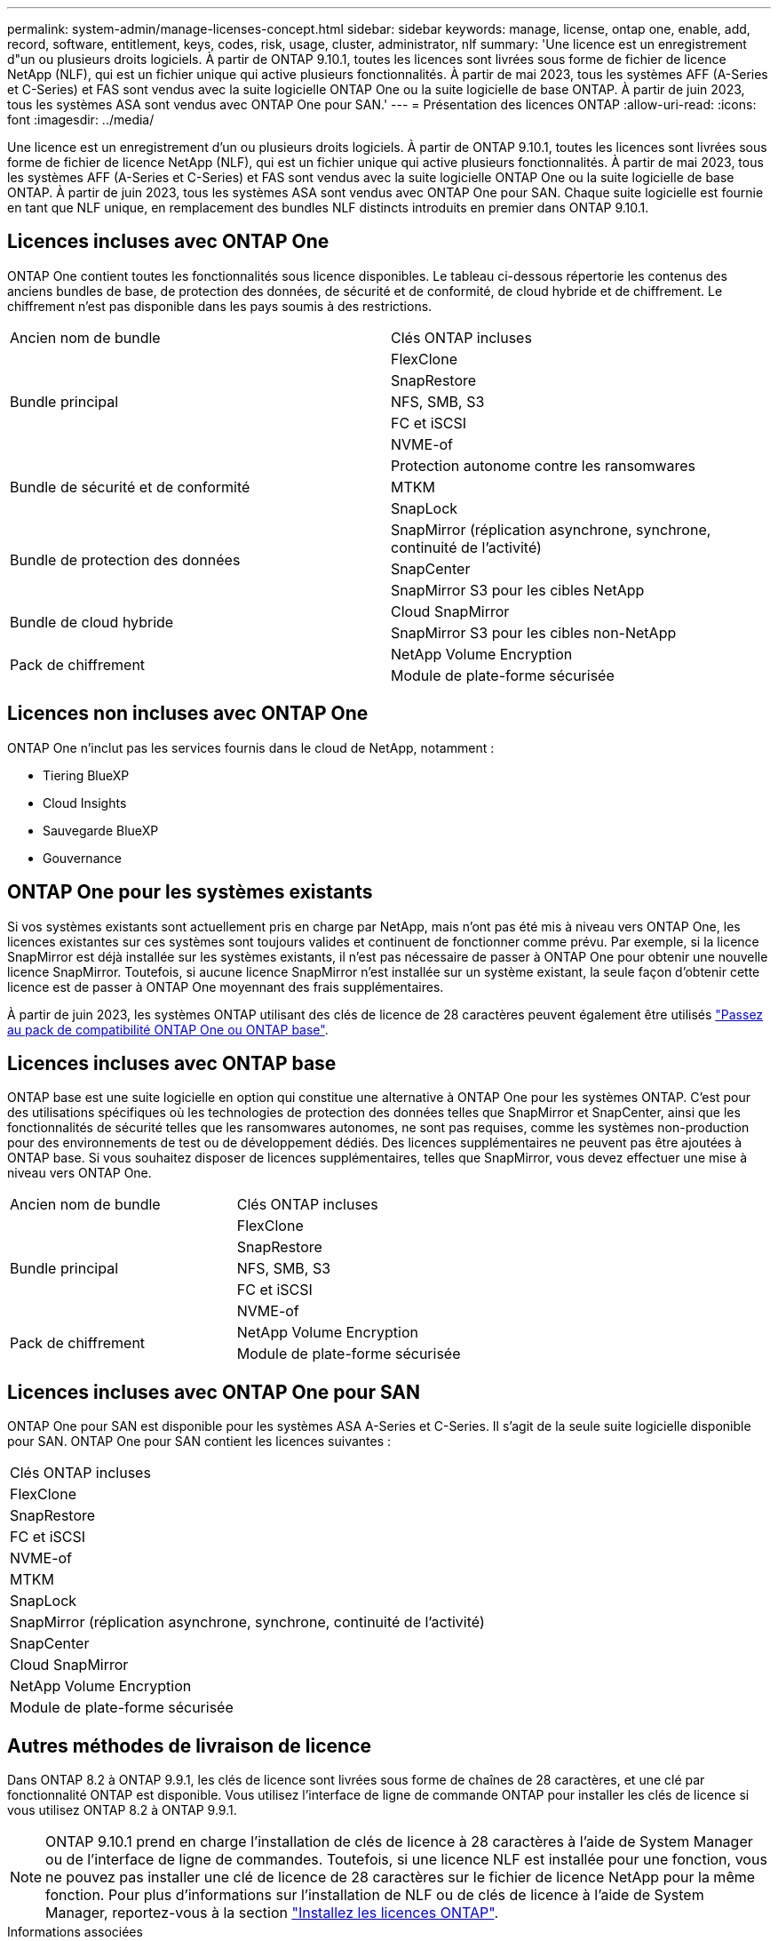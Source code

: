 ---
permalink: system-admin/manage-licenses-concept.html 
sidebar: sidebar 
keywords: manage, license, ontap one, enable, add, record, software, entitlement, keys, codes, risk, usage, cluster, administrator, nlf 
summary: 'Une licence est un enregistrement d"un ou plusieurs droits logiciels. À partir de ONTAP 9.10.1, toutes les licences sont livrées sous forme de fichier de licence NetApp (NLF), qui est un fichier unique qui active plusieurs fonctionnalités.  À partir de mai 2023, tous les systèmes AFF (A-Series et C-Series) et FAS sont vendus avec la suite logicielle ONTAP One ou la suite logicielle de base ONTAP. À partir de juin 2023, tous les systèmes ASA sont vendus avec ONTAP One pour SAN.' 
---
= Présentation des licences ONTAP
:allow-uri-read: 
:icons: font
:imagesdir: ../media/


[role="lead"]
Une licence est un enregistrement d'un ou plusieurs droits logiciels. À partir de ONTAP 9.10.1, toutes les licences sont livrées sous forme de fichier de licence NetApp (NLF), qui est un fichier unique qui active plusieurs fonctionnalités.  À partir de mai 2023, tous les systèmes AFF (A-Series et C-Series) et FAS sont vendus avec la suite logicielle ONTAP One ou la suite logicielle de base ONTAP. À partir de juin 2023, tous les systèmes ASA sont vendus avec ONTAP One pour SAN. Chaque suite logicielle est fournie en tant que NLF unique, en remplacement des bundles NLF distincts introduits en premier dans ONTAP 9.10.1.



== Licences incluses avec ONTAP One

ONTAP One contient toutes les fonctionnalités sous licence disponibles. Le tableau ci-dessous répertorie les contenus des anciens bundles de base, de protection des données, de sécurité et de conformité, de cloud hybride et de chiffrement. Le chiffrement n'est pas disponible dans les pays soumis à des restrictions.

|===


| Ancien nom de bundle | Clés ONTAP incluses 


.5+| Bundle principal | FlexClone 


| SnapRestore 


| NFS, SMB, S3 


| FC et iSCSI 


| NVME-of 


.3+| Bundle de sécurité et de conformité | Protection autonome contre les ransomwares 


| MTKM 


| SnapLock 


.3+| Bundle de protection des données | SnapMirror (réplication asynchrone, synchrone, continuité de l'activité) 


| SnapCenter 


| SnapMirror S3 pour les cibles NetApp 


.2+| Bundle de cloud hybride | Cloud SnapMirror 


| SnapMirror S3 pour les cibles non-NetApp 


.2+| Pack de chiffrement | NetApp Volume Encryption 


| Module de plate-forme sécurisée 
|===


== Licences non incluses avec ONTAP One

ONTAP One n'inclut pas les services fournis dans le cloud de NetApp, notamment :

* Tiering BlueXP
* Cloud Insights
* Sauvegarde BlueXP
* Gouvernance




== ONTAP One pour les systèmes existants

Si vos systèmes existants sont actuellement pris en charge par NetApp, mais n'ont pas été mis à niveau vers ONTAP One, les licences existantes sur ces systèmes sont toujours valides et continuent de fonctionner comme prévu. Par exemple, si la licence SnapMirror est déjà installée sur les systèmes existants, il n'est pas nécessaire de passer à ONTAP One pour obtenir une nouvelle licence SnapMirror. Toutefois, si aucune licence SnapMirror n'est installée sur un système existant, la seule façon d'obtenir cette licence est de passer à ONTAP One moyennant des frais supplémentaires.

À partir de juin 2023, les systèmes ONTAP utilisant des clés de licence de 28 caractères peuvent également être utilisés link:https://kb.netapp.com/onprem/ontap/os/How_to_get_an_ONTAP_One_license_when_the_system_has_28_character_keys["Passez au pack de compatibilité ONTAP One ou ONTAP base"].



== Licences incluses avec ONTAP base

ONTAP base est une suite logicielle en option qui constitue une alternative à ONTAP One pour les systèmes ONTAP. C'est pour des utilisations spécifiques où les technologies de protection des données telles que SnapMirror et SnapCenter, ainsi que les fonctionnalités de sécurité telles que les ransomwares autonomes, ne sont pas requises, comme les systèmes non-production pour des environnements de test ou de développement dédiés. Des licences supplémentaires ne peuvent pas être ajoutées à ONTAP base. Si vous souhaitez disposer de licences supplémentaires, telles que SnapMirror, vous devez effectuer une mise à niveau vers ONTAP One.

|===


| Ancien nom de bundle | Clés ONTAP incluses 


.5+| Bundle principal | FlexClone 


| SnapRestore 


| NFS, SMB, S3 


| FC et iSCSI 


| NVME-of 


.2+| Pack de chiffrement | NetApp Volume Encryption 


| Module de plate-forme sécurisée 
|===


== Licences incluses avec ONTAP One pour SAN

ONTAP One pour SAN est disponible pour les systèmes ASA A-Series et C-Series. Il s'agit de la seule suite logicielle disponible pour SAN. ONTAP One pour SAN contient les licences suivantes :

|===


| Clés ONTAP incluses 


| FlexClone 


| SnapRestore 


| FC et iSCSI 


| NVME-of 


| MTKM 


| SnapLock 


| SnapMirror (réplication asynchrone, synchrone, continuité de l'activité) 


| SnapCenter 


| Cloud SnapMirror 


| NetApp Volume Encryption 


| Module de plate-forme sécurisée 
|===


== Autres méthodes de livraison de licence

Dans ONTAP 8.2 à ONTAP 9.9.1, les clés de licence sont livrées sous forme de chaînes de 28 caractères, et une clé par fonctionnalité ONTAP est disponible. Vous utilisez l'interface de ligne de commande ONTAP pour installer les clés de licence si vous utilisez ONTAP 8.2 à ONTAP 9.9.1.

[NOTE]
====
ONTAP 9.10.1 prend en charge l'installation de clés de licence à 28 caractères à l'aide de System Manager ou de l'interface de ligne de commandes. Toutefois, si une licence NLF est installée pour une fonction, vous ne pouvez pas installer une clé de licence de 28 caractères sur le fichier de licence NetApp pour la même fonction. Pour plus d'informations sur l'installation de NLF ou de clés de licence à l'aide de System Manager, reportez-vous à la section link:https://docs.netapp.com/us-en/ontap/system-admin/install-license-task.html["Installez les licences ONTAP"].

====
.Informations associées
https://kb.netapp.com/onprem/ontap/os/How_to_get_an_ONTAP_One_license_when_the_system_has_NLFs_already["Comment obtenir une licence ONTAP One lorsque le système possède déjà des NLF"]

https://kb.netapp.com/Advice_and_Troubleshooting/Data_Storage_Software/ONTAP_OS/How_to_verify_Data_ONTAP_Software_Entitlements_and_related_License_Keys_using_the_Support_Site["Vérification des droits du logiciel ONTAP et des clés de licence associées à l'aide du site de support"^]

http://mysupport.netapp.com/licensing/ontapentitlementriskstatus["NetApp : état du risque lié aux droits ONTAP"^]
